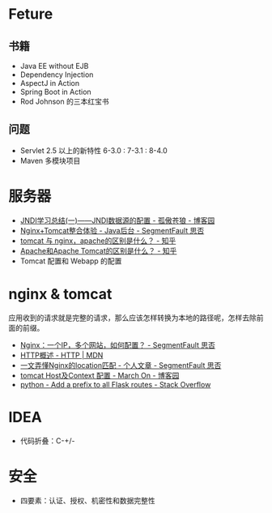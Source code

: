 * Feture
** 书籍
   + Java EE without EJB
   + Dependency Injection
   + AspectJ in Action
   + Spring Boot in Action
   + Rod Johnson 的三本红宝书

** 问题
   + Servlet 2.5 以上的新特性 6-3.0 : 7-3.1 : 8-4.0
   + Maven 多模块项目

* 服务器
  + [[https://www.cnblogs.com/xdp-gacl/p/3951952.html][JNDI学习总结(一)——JNDI数据源的配置 - 孤傲苍狼 - 博客园]]
  + [[https://segmentfault.com/a/1190000007803704][Nginx+Tomcat整合体验 - Java后台 - SegmentFault 思否]]
  + [[https://www.zhihu.com/question/32212996][tomcat 与 nginx，apache的区别是什么？ - 知乎]]
  + [[https://www.zhihu.com/question/37155807][Apache和Apache Tomcat的区别是什么？ - 知乎]]
  + Tomcat 配置和 Webapp 的配置

* nginx & tomcat
  应用收到的请求就是完整的请求，那么应该怎样转换为本地的路径呢，怎样去除前面的前缀。

  + [[https://segmentfault.com/q/1010000003756513][Nginx：一个IP，多个网站，如何配置？ - SegmentFault 思否]]
  + [[https://developer.mozilla.org/zh-CN/docs/Web/HTTP/Overview][HTTP概述 - HTTP | MDN]]
  + [[https://segmentfault.com/a/1190000013267839][一文弄懂Nginx的location匹配 - 个人文章 - SegmentFault 思否]]
  + [[https://www.cnblogs.com/z-sm/p/4705701.html][tomcat Host及Context 配置 - March On - 博客园]]
  + [[https://stackoverflow.com/questions/18967441/add-a-prefix-to-all-flask-routes][python - Add a prefix to all Flask routes - Stack Overflow]]

* IDEA
  + 代码折叠：C-+/-

* 安全
  + 四要素：认证、授权、机密性和数据完整性


